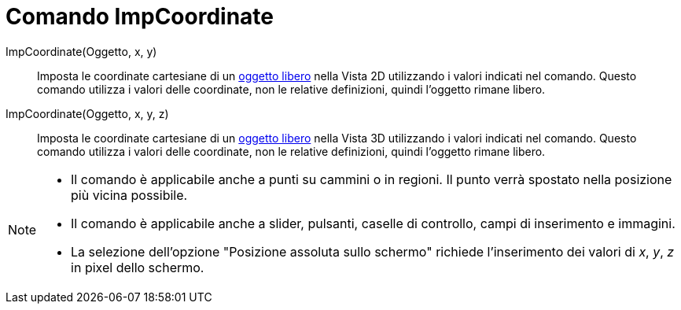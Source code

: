 = Comando ImpCoordinate
:page-en: commands/SetCoords
ifdef::env-github[:imagesdir: /it/modules/ROOT/assets/images]

ImpCoordinate(Oggetto, x, y)::
  Imposta le coordinate cartesiane di un xref:/Oggetti_liberi_dipendenti_e_ausiliari.adoc[oggetto libero] nella Vista 2D utilizzando i valori indicati nel comando. Questo comando
  utilizza i valori delle coordinate, non le relative definizioni, quindi l'oggetto rimane libero.

ImpCoordinate(Oggetto, x, y, z)::
  Imposta le coordinate cartesiane di un xref:/Oggetti_liberi_dipendenti_e_ausiliari.adoc[oggetto libero] nella Vista 3D utilizzando i valori indicati nel comando. Questo comando
  utilizza i valori delle coordinate, non le relative definizioni, quindi l'oggetto rimane libero.


[NOTE]
====

* Il comando è applicabile anche a punti su cammini o in regioni. Il punto verrà spostato nella posizione più vicina possibile.
* Il comando è applicabile anche a slider, pulsanti, caselle di controllo, campi di inserimento e immagini. 
* La selezione dell'opzione "Posizione assoluta sullo schermo" richiede l'inserimento dei valori di _x_, _y_, _z_ in pixel dello schermo.

====
